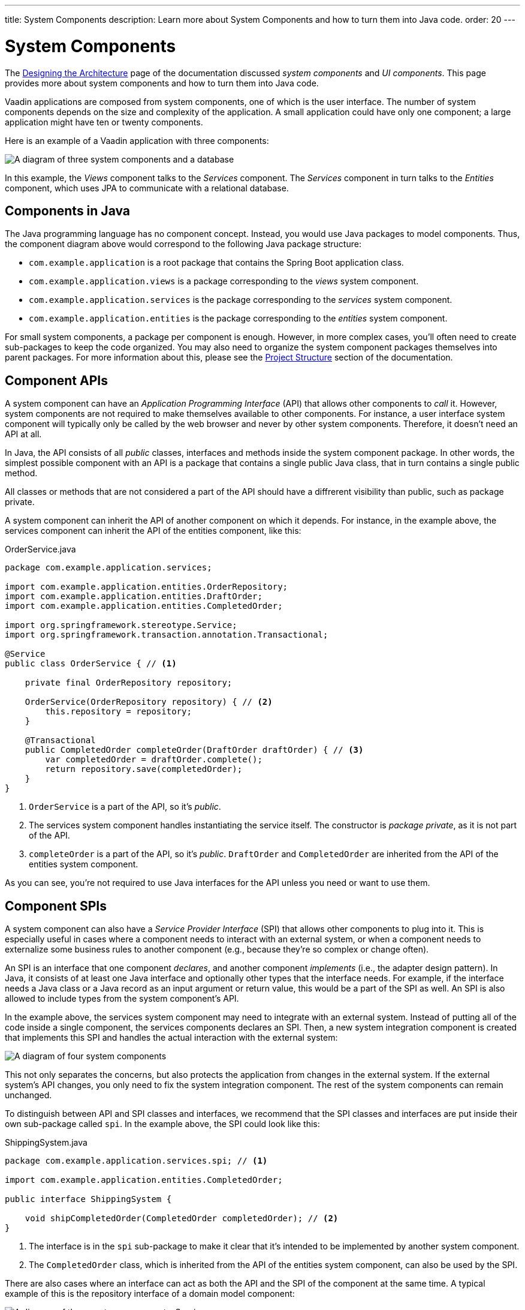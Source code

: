 ---
title: System Components
description: Learn more about System Components and how to turn them into Java code.
order: 20
---


= System Components

The <<{articles}/building-apps/architecture/design#,Designing the Architecture>> page of the documentation discussed _system components_ and _UI components_. This page provides more about system components and how to turn them into Java code.

Vaadin applications are composed from system components, one of which is the user interface. The number of system components depends on the size and complexity of the application. A small application could have only one component; a large application might have ten or twenty components. 

Here is an example of a Vaadin application with three components:

image:images/three-components.png[A diagram of three system components and a database]

In this example, the _Views_ component talks to the _Services_ component. The _Services_ component in turn talks to the _Entities_ component, which uses JPA to communicate with a relational database.


== Components in Java

The Java programming language has no component concept. Instead, you would use Java packages to model components. Thus, the component diagram above would correspond to the following Java package structure:

- `com.example.application` is a root package that contains the Spring Boot application class.
- `com.example.application.views` is a package corresponding to the _views_ system component.
- `com.example.application.services` is the package corresponding to the _services_ system component.
- `com.example.application.entities` is the package corresponding to the _entities_ system component.

For small system components, a package per component is enough. However, in more complex cases, you'll often need to create sub-packages to keep the code organized. You may also need to organize the system component packages themselves into parent packages. For more information about this, please see the <<{articles}/building-apps/project-structure#,Project Structure>> section of the documentation.


== Component APIs

A system component can have an _Application Programming Interface_ (API) that allows other components to _call_ it. However, system components are not required to make themselves available to other components. For instance, a user interface system component will typically only be called by the web browser and never by other system components. Therefore, it doesn't need an API at all.

In Java, the API consists of all _public_ classes, interfaces and methods inside the system component package. In other words, the simplest possible component with an API is a package that contains a single public Java class, that in turn contains a single public method.

All classes or methods that are not considered a part of the API should have a diffrerent visibility than public, such as package private.

A system component can inherit the API of another component on which it depends. For instance, in the example above, the services component can inherit the API of the entities component, like this:

.OrderService.java
[source,java]
----
package com.example.application.services;

import com.example.application.entities.OrderRepository;
import com.example.application.entities.DraftOrder;
import com.example.application.entities.CompletedOrder;

import org.springframework.stereotype.Service;
import org.springframework.transaction.annotation.Transactional;

@Service
public class OrderService { // <1>

    private final OrderRepository repository;

    OrderService(OrderRepository repository) { // <2>
        this.repository = repository;
    }

    @Transactional
    public CompletedOrder completeOrder(DraftOrder draftOrder) { // <3>
        var completedOrder = draftOrder.complete();
        return repository.save(completedOrder);
    }
}
----
<1> `OrderService` is a part of the API, so it's _public_.
<2> The services system component handles instantiating the service itself. The constructor is _package private_, as it is not part of the API.
<3> `completeOrder` is a part of the API, so it's _public_. `DraftOrder` and `CompletedOrder` are inherited from the API of the entities system component.

As you can see, you're not required to use Java interfaces for the API unless you need or want to use them.


== Component SPIs

A system component can also have a _Service Provider Interface_ (SPI) that allows other components to plug into it. This is especially useful in cases where a component needs to interact with an external system, or when a component needs to externalize some business rules to another component (e.g., because they're so complex or change often).

An SPI is an interface that one component _declares_, and another component _implements_ (i.e., the adapter design pattern). In Java, it consists of at least one Java interface and optionally other types that the interface needs. For example, if the interface needs a Java class or a Java record as an input argument or return value, this would be a part of the SPI as well. An SPI is also allowed to include types from the system component's API.

In the example above, the services system component may need to integrate with an external system. Instead of putting all of the code inside a single component, the services components declares an SPI. Then, a new system integration component is created that implements this SPI and handles the actual interaction with the external system:

image:images/components-with-spi.png[A diagram of four system components, an external system and a database]

This not only separates the concerns, but also protects the application from changes in the external system. If the external system's API changes, you only need to fix the system integration component. The rest of the system components can remain unchanged.

To distinguish between API and SPI classes and interfaces, we recommend that the SPI classes and interfaces are put inside their own sub-package called `spi`. In the example above, the SPI could look like this:

.ShippingSystem.java
[source,java]
----
package com.example.application.services.spi; // <1>

import com.example.application.entities.CompletedOrder;

public interface ShippingSystem {

    void shipCompletedOrder(CompletedOrder completedOrder); // <2>
}
----
<1> The interface is in the `spi` sub-package to make it clear that it's intended to be implemented by another system component.
<2> The `CompletedOrder` class, which is inherited from the API of the entities system component, can also be used by the SPI.

There are also cases where an interface can act as both the API and the SPI of the component at the same time. A typical example of this is the repository interface of a domain model component:

image:images/combined-spi-api.png[A diagram of three system components: Services, Domain Model and Persistence]

The repository interface is part of the API of the domain model and called by the services system component. However, the repository interface is also a part of the SPI of the domain model and implemented by the persistence system component (that in turn talks to the database). In this case, using a subpackage `spi` is only confusing. Instead, JavaDocs or custom annotations (like `@API` or `@SPI`) should be used to explain the roles of the interface. Sometimes you just have to be pragmatic.


== Instantiating Components

As Java has no component concept, a component instance consists of ordinary Java objects during runtime. These objects are instantiated by Spring, which also takes care of setting up the dependencies between them through dependency injection. We recommend using _constructor injection_ into _final_ fields, rather then autowiring into mutable fields, like this:

.InvoiceGenerationService.java
[source,java]
----
@Service
public class InvoiceGenerationService {
    
    private final InvoiceRepository invoiceRepository;
    private final AccountingSystem accountingSystem;
    private final ApplicationEventPublisher eventPublisher;

    InvoiceGenerationService(InvoiceRepository invoiceRepository,
                             AccountingSystem accountingSystem,
                             ApplicationEventPublisher eventPublisher) {
        this.invoiceRepository = invoiceRepository;
        this.accountingSystem = accountingSystem;
        this.eventPublisher = eventPublisher;
    }
}
----

There are three reasons for this recommendation: it becomes clear immediately what are the dependencies of the class; it's impossible to instantiate the class without the necessary dependencies; and it's impossible to modify accidentally the dependencies after instantiation. If the number of constructor arguments grows too large, the class has too many responsibilities and needs to be split into smaller parts.

In most cases, using Spring's component scanning and stereotype annotations (e.g., `@Component`, `@Service`, etc.) is enough to instantiate all of the objects in your system component, regardless of whether they're public or package private. However, if you need more fine grained control over the object creation, you can utilize Spring's Java-based container configuration. Inside your component, create a `@Configuration` annotated class and use `@Bean` methods to create the objects.

Unless you need to `@Import` the configuration class into some other configuration class, you can make it package private to make clear that it's not considered part of the system component's API.

If you're not familiar with Spring's Java-based container configuration, or you want to learn more about it, please read the https://docs.spring.io/spring-framework/reference/core/beans/java/basic-concepts.html:[Spring Framework Documentation].


